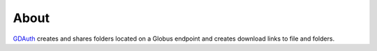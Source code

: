 =====
About
=====

`GDAuth <https://github.com/xray-imaging/GDAuth>`_ creates and shares folders located on a Globus endpoint and creates download links to file and folders.
